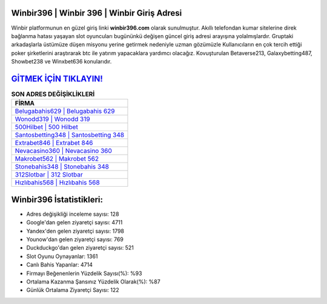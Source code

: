 ﻿Winbir396 | Winbir 396 | Winbir Giriş Adresi
===================================

.. image:: images/winbir-giris.jpg
   :width: 600
   
Winbir platformunun en güzel giriş linki **winbir396.com** olarak sunulmuştur. Akıllı telefondan kumar sitelerine direk bağlanma hatası yaşayan slot oyuncuları bugününkü değişen güncel giriş adresi arayışına yolalmışlardır. Gruptaki arkadaşlarla üstümüze düşen misyonu yerine getirmek nedeniyle uzman gözümüzle Kullanıcıların en çok tercih ettiği poker şirketlerini araştırarak btc ile yatırım yapacaklara yardımcı olacağız. Kovuşturulan Betaverse213, Galaxybetting487, Showbet238 ve Winxbet636 konularıdır.

`GİTMEK İÇİN TIKLAYIN! <https://urlday.cc/git>`_
==============

.. list-table:: **SON ADRES DEĞİŞİKLİKLERİ**
   :widths: 100
   :header-rows: 1

   * - FİRMA
   * - `Belugabahis629 | Belugabahis 629 <belugabahis629-belugabahis-629-belugabahis-giris-adresi.html>`_
   * - `Wonodd319 | Wonodd 319 <wonodd319-wonodd-319-wonodd-giris-adresi.html>`_
   * - `500Hilbet | 500 Hilbet <500hilbet-500-hilbet-hilbet-giris-adresi.html>`_	 
   * - `Santosbetting348 | Santosbetting 348 <santosbetting348-santosbetting-348-santosbetting-giris-adresi.html>`_	 
   * - `Extrabet846 | Extrabet 846 <extrabet846-extrabet-846-extrabet-giris-adresi.html>`_ 
   * - `Nevacasino360 | Nevacasino 360 <nevacasino360-nevacasino-360-nevacasino-giris-adresi.html>`_
   * - `Makrobet562 | Makrobet 562 <makrobet562-makrobet-562-makrobet-giris-adresi.html>`_	 
   * - `Stonebahis348 | Stonebahis 348 <stonebahis348-stonebahis-348-stonebahis-giris-adresi.html>`_
   * - `312Slotbar | 312 Slotbar <312slotbar-312-slotbar-slotbar-giris-adresi.html>`_
   * - `Hızlıbahis568 | Hızlıbahis 568 <hizlibahis568-hizlibahis-568-hizlibahis-giris-adresi.html>`_
	 
Winbir396 İstatistikleri:
===================================	 
* Adres değişikliği inceleme sayısı: 128
* Google'dan gelen ziyaretçi sayısı: 4711
* Yandex'den gelen ziyaretçi sayısı: 1798
* Younow'dan gelen ziyaretçi sayısı: 769
* Duckduckgo'dan gelen ziyaretçi sayısı: 521
* Slot Oyunu Oynayanlar: 1361
* Canlı Bahis Yapanlar: 4714
* Firmayı Beğenenlerin Yüzdelik Sayısı(%): %93
* Ortalama Kazanma Şansınız Yüzdelik Olarak(%): %87
* Günlük Ortalama Ziyaretçi Sayısı: 122
